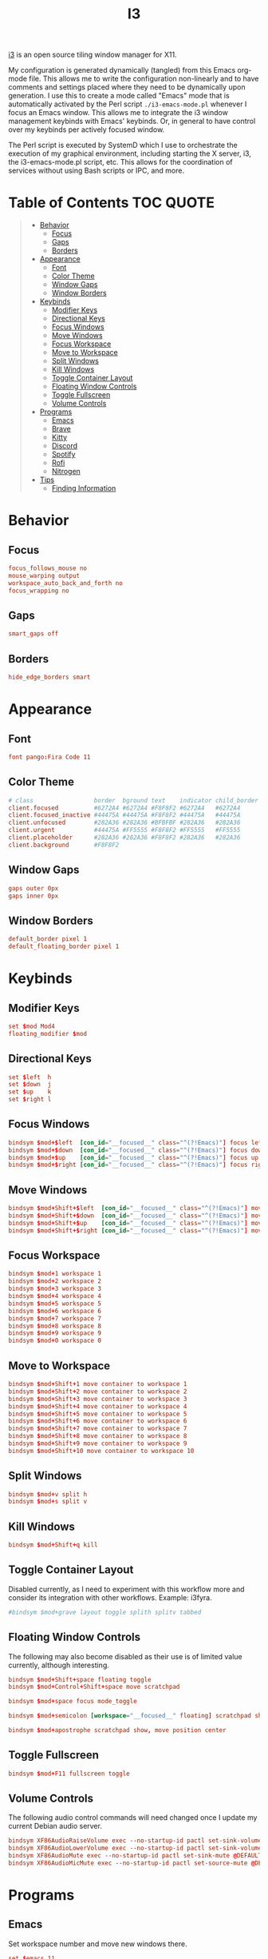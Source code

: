 #+title: I3
#+startup: show3levels
#+export_exclude_tags: exclude noexport

[[https://i3wm.org/][i3]] is an open source tiling window manager for X11.

My configuration is generated dynamically (tangled) from this Emacs org-mode file. This allows me to write the configuration non-linearly and to have comments and settings placed where they need to be dynamically upon generation. I use this to create a mode called "Emacs" mode that is automatically activated by the Perl script =./i3-emacs-mode.pl= whenever I focus an Emacs window. This allows me to integrate the i3 window management keybinds with Emacs' keybinds. Or, in general to have control over my keybinds per actively focused window.

The Perl script is executed by SystemD which I use to orchestrate the execution of my graphical environment, including starting the X server, i3, the i3-emacs-mode.pl script, etc. This allows for the coordination of services without using Bash scripts or IPC, and more.

* Setup :noexport:

Build the config file.

#+begin_src conf :tangle config :noweb yes :exports none
# i3 Configuration dynamically generated (tangled) from ./i3.org.

## BEHAVIOR
# Focus
<<behavior-focus>>
# Gaps
<<behavior-gaps>>
# Borders
<<behavior-borders>>

## APPEARANCE
# Font
<<appearance-font>>
# Theme (Dracula)
<<appearance-theme>>
# Gaps
<<appearance-gaps>>
# Borders
<<appearance-borders>>

## VARIABLES
# Modifiers
<<variables-modifiers>>
# Direction Key Aliases
<<variables-directions>>

## APPLICATION SETTINGS
# Emacs
<<settings-emacs>>
# Firefox
<<settings-firefox>>
# Kitty
<<settings-kitty>>
# Discord
<<settings-discord>>
# Spotify
<<settings-spotify>>

## KEYBINDS
# NOTE: The following keybinds are overridden to be different for specific
#       applications like when using Emacs. For more information see:
#       ./i3-emacs-mode.pl
# Focus Windows
<<keybinds-override-focus>>
# Move Windows
<<keybinds-override-move>>
# Split Windows in Direction
<<keybinds-override-split>>
# Kill Windows
<<keybinds-override-kill>>

# NOTE: The following keybinds are available everywhere regardless of mode.
<<keybinds-global-build>>

## STARTUP
# NOTE: Most startup related applications/services are executed by systemd.
#       Only nitrogen is executed to re-apply the saved desktop wallpaper.
<<startup>>

## MODES
<<modes>>
#+end_src

Build the global keybinds to be used in Emacs mode and available everywhere.

#+begin_src conf :noweb-ref keybinds-global-build :noweb yes
# Focus Workspaces
<<keybinds-global-focus-workspace>>
# Move Windows to Workspace
<<keybinds-global-move-workspace>>
# Toggle Container Layout
<<keybinds-global-layout>>
# Floating and Scratchpad Window Controls
<<keybinds-global-float>>
# Toggle Fullscreen
<<keybinds-global-fullscreen>>
# Volume Controls
<<keybinds-global-volume>>

## APPLICATION KEYBINDS
# Emacs
<<keybinds-emacs>>
# Firefox
<<keybinds-firefox>>
# Kitty
<<keybinds-kitty>>
# Discord
<<keybinds-discord>>
# Spotify
<<keybinds-spotify>>
# Rofi
<<keybinds-rofi>>
#+end_src

#+begin_src conf :noweb-ref modes :noweb yes
mode "Emacs" {
    # This mode is enabled by ./i3-emacs-mode.pl
    # whenever Emacs is the focused application to
    # enable window manager keybinds to be used in Emacs.

    <<keybinds-global-build>>
}
#+end_src

* Table of Contents :TOC:QUOTE:
#+BEGIN_QUOTE
- [[#behavior][Behavior]]
  - [[#focus][Focus]]
  - [[#gaps][Gaps]]
  - [[#borders][Borders]]
- [[#appearance][Appearance]]
  - [[#font][Font]]
  - [[#color-theme][Color Theme]]
  - [[#window-gaps][Window Gaps]]
  - [[#window-borders][Window Borders]]
- [[#keybinds][Keybinds]]
  - [[#modifier-keys][Modifier Keys]]
  - [[#directional-keys][Directional Keys]]
  - [[#focus-windows][Focus Windows]]
  - [[#move-windows][Move Windows]]
  - [[#focus-workspace][Focus Workspace]]
  - [[#move-to-workspace][Move to Workspace]]
  - [[#split-windows][Split Windows]]
  - [[#kill-windows][Kill Windows]]
  - [[#toggle-container-layout][Toggle Container Layout]]
  - [[#floating-window-controls][Floating Window Controls]]
  - [[#toggle-fullscreen][Toggle Fullscreen]]
  - [[#volume-controls][Volume Controls]]
- [[#programs][Programs]]
  - [[#emacs][Emacs]]
  - [[#brave][Brave]]
  - [[#kitty][Kitty]]
  - [[#discord][Discord]]
  - [[#spotify][Spotify]]
  - [[#rofi][Rofi]]
  - [[#nitrogen][Nitrogen]]
- [[#tips][Tips]]
  - [[#finding-information][Finding Information]]
#+END_QUOTE

* Behavior
** Focus

#+begin_src conf :noweb-ref behavior-focus
focus_follows_mouse no
mouse_warping output
workspace_auto_back_and_forth no
focus_wrapping no
#+end_src

** Gaps

#+begin_src conf :noweb-ref behavior-gaps
smart_gaps off
#+end_src

** Borders

#+begin_src conf :noweb-ref behavior-borders
hide_edge_borders smart
#+end_src

* Appearance
** Font

#+begin_src conf :noweb-ref appearance-font
font pango:Fira Code 11
#+end_src

** Color Theme

#+begin_src conf :noweb-ref appearance-theme
# class                 border  bground text    indicator child_border
client.focused          #6272A4 #6272A4 #F8F8F2 #6272A4   #6272A4
client.focused_inactive #44475A #44475A #F8F8F2 #44475A   #44475A
client.unfocused        #282A36 #282A36 #BFBFBF #282A36   #282A36
client.urgent           #44475A #FF5555 #F8F8F2 #FF5555   #FF5555
client.placeholder      #282A36 #282A36 #F8F8F2 #282A36   #282A36
client.background       #F8F8F2
#+end_src

** Window Gaps

#+begin_src conf :noweb-ref appearance-gaps
gaps outer 0px
gaps inner 0px
#+end_src

** Window Borders

#+begin_src conf :noweb-ref appearance-borders
default_border pixel 1
default_floating_border pixel 1
#+end_src

* Keybinds
** Modifier Keys

#+begin_src conf :noweb-ref variables-modifiers
set $mod Mod4
floating_modifier $mod
#+end_src

** Directional Keys

#+begin_src conf :noweb-ref variables-directions
set $left  h
set $down  j
set $up    k
set $right l
#+end_src

** Focus Windows

#+begin_src conf :noweb-ref keybinds-override-focus
bindsym $mod+$left  [con_id="__focused__" class="^(?!Emacs)"] focus left
bindsym $mod+$down  [con_id="__focused__" class="^(?!Emacs)"] focus down
bindsym $mod+$up    [con_id="__focused__" class="^(?!Emacs)"] focus up
bindsym $mod+$right [con_id="__focused__" class="^(?!Emacs)"] focus right
#+end_src

** Move Windows

#+begin_src conf :noweb-ref keybinds-override-move
bindsym $mod+Shift+$left  [con_id="__focused__" class="^(?!Emacs)"] move left
bindsym $mod+Shift+$down  [con_id="__focused__" class="^(?!Emacs)"] move down
bindsym $mod+Shift+$up    [con_id="__focused__" class="^(?!Emacs)"] move up
bindsym $mod+Shift+$right [con_id="__focused__" class="^(?!Emacs)"] move right
#+end_src

** Focus Workspace

#+begin_src conf :noweb-ref keybinds-global-focus-workspace
bindsym $mod+1 workspace 1
bindsym $mod+2 workspace 2
bindsym $mod+3 workspace 3
bindsym $mod+4 workspace 4
bindsym $mod+5 workspace 5
bindsym $mod+6 workspace 6
bindsym $mod+7 workspace 7
bindsym $mod+8 workspace 8
bindsym $mod+9 workspace 9
bindsym $mod+0 workspace 0
#+end_src

** Move to Workspace

#+begin_src conf :noweb-ref keybinds-global-move-workspace
bindsym $mod+Shift+1 move container to workspace 1
bindsym $mod+Shift+2 move container to workspace 2
bindsym $mod+Shift+3 move container to workspace 3
bindsym $mod+Shift+4 move container to workspace 4
bindsym $mod+Shift+5 move container to workspace 5
bindsym $mod+Shift+6 move container to workspace 6
bindsym $mod+Shift+7 move container to workspace 7
bindsym $mod+Shift+8 move container to workspace 8
bindsym $mod+Shift+9 move container to workspace 9
bindsym $mod+Shift+10 move container to workspace 10
#+end_src

** Split Windows

#+begin_src conf :noweb-ref keybinds-override-split
bindsym $mod+v split h
bindsym $mod+s split v
#+end_src

** Kill Windows

#+begin_src conf :noweb-ref keybinds-override-kill
bindsym $mod+Shift+q kill
#+end_src

** Toggle Container Layout

Disabled currently, as I need to experiment with this workflow more and consider its integration with other workflows. Example: i3fyra.

#+begin_src conf :noweb-ref keybinds-global-layout
#bindsym $mod+grave layout toggle splith splitv tabbed
#+end_src

** Floating Window Controls

The following may also become disabled as their use is of limited value currently, although interesting.

#+begin_src conf :noweb-ref keybinds-global-float
bindsym $mod+Shift+space floating toggle
bindsym $mod+Control+Shift+space move scratchpad
#+end_src

#+begin_src conf :noweb-ref keybinds-global-float
bindsym $mod+space focus mode_toggle
#+end_src

#+begin_src conf :noweb-ref keybinds-global-float
bindsym $mod+semicolon [workspace="__focused__" floating] scratchpad show
#+end_src

#+begin_src conf :noweb-ref keybinds-global-float
bindsym $mod+apostrophe scratchpad show, move position center
#+end_src

** Toggle Fullscreen

#+begin_src conf :noweb-ref keybinds-global-fullscreen
bindsym $mod+F11 fullscreen toggle
#+end_src

** Volume Controls

The following audio control commands will need changed once I update my current Debian audio server.

#+begin_src conf :noweb-ref keybinds-global-volume
bindsym XF86AudioRaiseVolume exec --no-startup-id pactl set-sink-volume @DEFAULT_SINK@ +1%
bindsym XF86AudioLowerVolume exec --no-startup-id pactl set-sink-volume @DEFAULT_SINK@ -1%
bindsym XF86AudioMute exec --no-startup-id pactl set-sink-mute @DEFAULT_SINK@ toggle
bindsym XF86AudioMicMute exec --no-startup-id pactl set-source-mute @DEFAULT_SOURCE@ toggle
#+end_src

* Programs
** Emacs

Set workspace number and move new windows there.

#+begin_src conf :noweb-ref settings-emacs
set $emacs 11
for_window [class="Emacs" tiling] move container to workspace $emacs
#+end_src

Create launching, focus, and moving binds to send windows to the dedicated workspace.

#+begin_src conf :noweb-ref keybinds-emacs
bindsym $mod+e [class="Emacs"] focus
bindsym $mod+Shift+e exec --no-startup-id emacsclient -c -n --alternate-editor=""
bindsym $mod+Control+Shift+e move container to workspace $emacs
#+end_src

** Brave

Set workspace number and move new windows there.

#+begin_src conf :noweb-ref settings-firefox
set $brave 12
for_window [class="(?i)brave-browser" tiling] move container to workspace $brave
#+end_src

Set adjustable command for launching firefox with explicit profiles and settings.

#+begin_src conf :noweb-ref settings-firefox
set $brave_command "flatpak run com.brave.Browser"
#+end_src

Create launching, focus, and moving binds to send windows to the dedicated workspace.

#+begin_src conf :noweb-ref keybinds-firefox
bindsym $mod+f [class="(?i)brave-browser" tiling] focus
bindsym $mod+Shift+f exec --no-startup-id $brave_command
bindsym $mod+Control+Shift+f move container to workspace $brave
#+end_src

** Kitty

Set size, position, and behavior of drop-down Kitty window.

#+begin_src conf :noweb-ref settings-kitty
for_window [class="kitty-main-float"] floating toggle, resize set 50 ppt 50 ppt, move position center, move scratchpad, sticky enable
#+end_src

#+begin_src conf :exports none
# old code
#for_window [class="kitty-main-float" floating] move scratchpad
#+end_src

Create launching, focus, and moving binds to send dropdown Kitty window to the scratchpad workspace.

#+begin_src conf :noweb-ref keybinds-kitty
bindsym $mod+Return [class="kitty-main-float" workspace="__focused__"] focus, move scratchpad, scratchpad show; [class="kitty-main-float" floating] scratchpad show
bindsym $mod+Shift+Return exec --no-startup-id kitty --class 'kitty-main-float'
bindsym $mod+Control+Return [class="kitty-main-float" tiling] move scratchpad, scratchpad show; [class="kitty" floating] scratchpad show, floating toggle
#+end_src

#+begin_src conf :exports none
# old code
#bindsym $mod+Return [class="kitty-main-float" workspace="__focused__"] focus, move scratchpad; [class="kitty-main-float" floating] scratchpad show
#bindsym $mod+Control+Return [class="kitty-main-float" workspace="^(?!-1).*" floating] move scratchpad
#bindsym $mod+Return [class="kitty-main-float" workspace="^(?!-1)" floating] move scratchpad, [class="kitty-main-float" workspace="^(?!-1)" floating] scratchpad show
#+end_src

** Discord

Set workspace number and move new tiling windows there.

Otherwise, show the "startup" floating window on all workspaces.

#+begin_src conf :noweb-ref settings-discord
set $discord "13"
for_window [class="discord" floating] sticky enable
assign [class="discord"] workspace $discord
#+end_src

#+begin_src conf :exports none
# old code
# for_window [class="discord"] floating toggle, resize set 50 ppt 60 ppt, move position center, move scratchpad, sticky enable
#+end_src

Create focusing and moving binds. Launching is done through Rofi.

Focus the Discord window regardless of it's location, or state. This may need some tweaking in the future. For now, I'm going to try to use non-popup (scratchpad) windows as much as possible. Otherwise complex rules will need to be added to enable the use of Discord as a floating, tiling, and scratchpad window.

#+begin_src conf :noweb-ref keybinds-discord
bindsym $mod+d [class="discord"] focus
bindsym $mod+Control+Shift+d move container to workspace $discord
#+end_src

#+begin_src conf :exports none
# old code
# bindsym $mod+d [class="discord" floating] scratchpad show; [class="discord" tiling] focus
# bindsym $mod+Control+d [class="discord" tiling] move scratchpad, scratchpad show; [class="discord" floating] scratchpad show, floating toggle
#+end_src

** Spotify

Set workspace number and move new tiling windows there.

#+begin_src conf :noweb-ref settings-spotify
set $spotify "14"
assign [class="Spotify"] workspace $spotify
#+end_src

Create focusing and moving binds. Launching is done through Rofi.

#+begin_src conf :noweb-ref keybinds-spotify
bindsym $mod+m [class="Spotify"] focus
bindsym $mod+Control+Shift+m move container to workspace $spotify
#+end_src

** Rofi

#+begin_src conf :noweb-ref keybinds-rofi
# App launcher
bindsym $mod+o exec --no-startup-id rofi -show drun -show-icons
#+end_src

#+begin_src conf :noweb-ref keybinds-rofi
# Cogmenu - Custom Menu Launcher
bindsym $mod+Escape exec --no-startup-id $HOME/.config/rofi/cogmenu/cogmenu.sh
#+end_src

** Nitrogen

#+begin_src conf :noweb-ref startup
exec --no-startup-id nitrogen --restore
#+end_src

* Tips
** Finding Information
*** Key Names

To find the name or =keysym= of the key to be used in this config use =xev= and press the key to get its name.

*** Window Information

To find window related information, you can use =xprop= and =xwininfo=.

